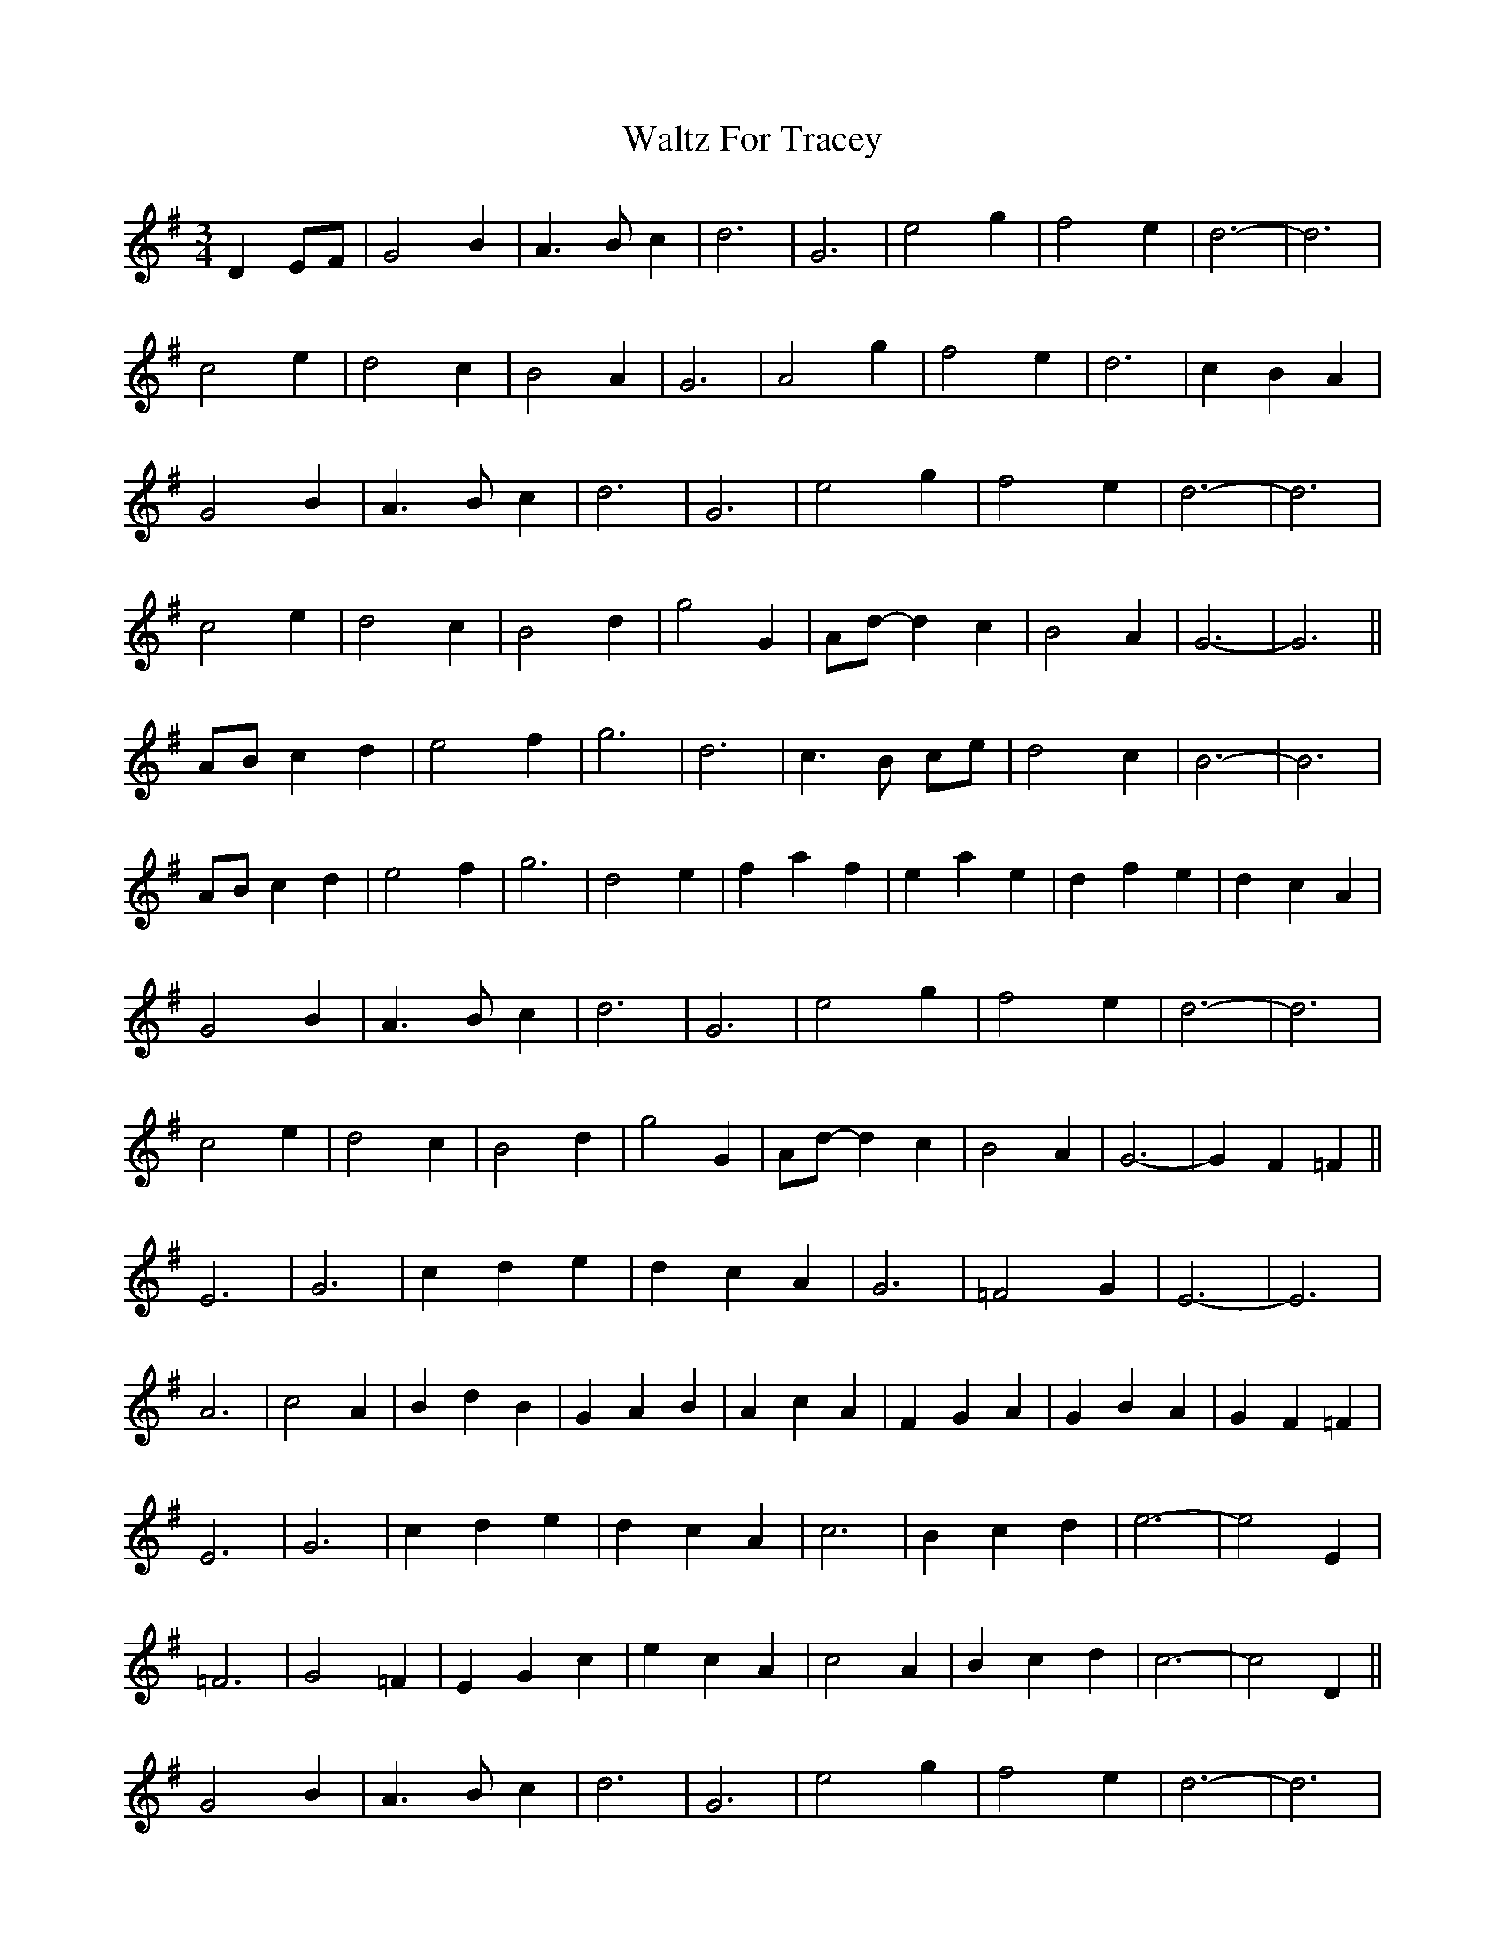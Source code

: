 X: 42045
T: Waltz For Tracey
R: waltz
M: 3/4
K: Gmajor
D2 EF|G4 B2|A3 B c2|d6|G6|e4 g2|f4 e2|d6-|d6|
c4 e2|d4 c2|B4 A2|G6|A4 g2|f4 e2|d6|c2 B2 A2|
G4 B2|A3 B c2|d6|G6|e4 g2|f4 e2|d6-|d6|
c4 e2|d4 c2|B4 d2|g4 G2|Ad- d2 c2|B4 A2|G6-|G6||
AB c2 d2|e4 f2|g6|d6|c3 B ce|d4 c2|B6-|B6|
AB c2 d2|e4 f2|g6|d4 e2|f2 a2 f2|e2 a2 e2|d2 f2 e2|d2 c2 A2|
G4 B2|A3 B c2|d6|G6|e4 g2|f4 e2|d6-|d6|
c4 e2|d4 c2|B4 d2|g4 G2|Ad- d2 c2|B4 A2|G6-|G2 F2 =F2||
E6|G6|c2 d2 e2|d2 c2 A2|G6|=F4 G2|E6-|E6|
A6|c4 A2|B2 d2 B2|G2 A2 B2|A2 c2 A2|F2 G2 A2|G2 B2 A2|G2 F2 =F2|
E6|G6|c2 d2 e2|d2 c2 A2|c6|B2 c2 d2|e6-|e4 E2|
=F6|G4 =F2|E2 G2 c2|e2 c2 A2|c4 A2|B2 c2 d2|c6-|c4 D2||
G4 B2|A3 B c2|d6|G6|e4 g2|f4 e2|d6-|d6|
c4 e2|d4 c2|B4 A2|G6|A4 g2|f4 e2|d6|c2 B2 A2|
G4 B2|A3 B c2|d6|G6|e4 g2|f4 e2|d6-|d6|
c4 e2|d4 c2|B4 d2|g4 G2|Ad- d2 c2|B4 A2|G6-|G6||

